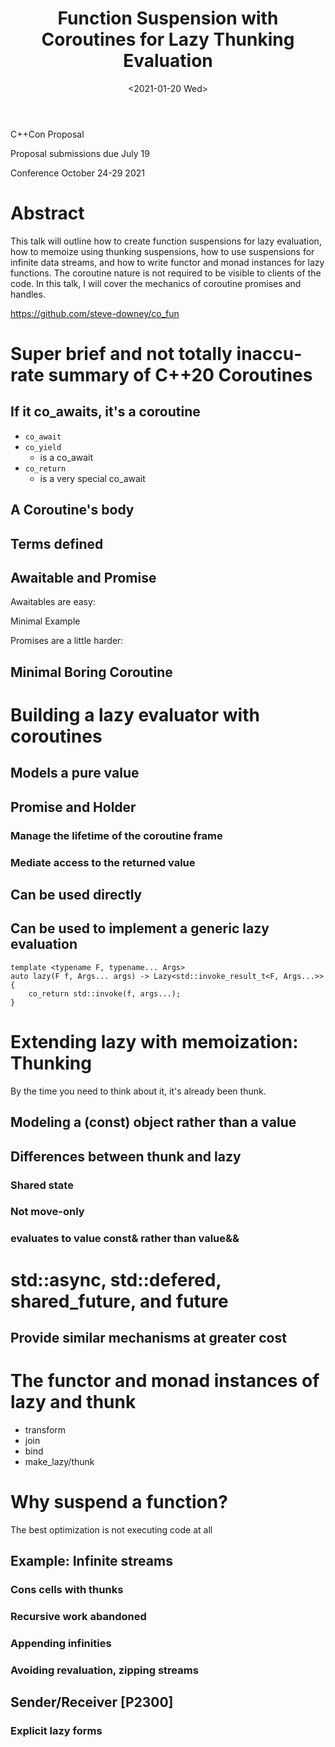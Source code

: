 #+OPTIONS: ':nil *:t -:t ::t <:t H:3 \n:nil ^:nil arch:headline author:nil
#+OPTIONS: broken-links:nil c:nil creator:nil d:(not "LOGBOOK") date:nil e:t
#+OPTIONS: email:nil f:t inline:t num:3 p:nil pri:nil prop:nil stat:t tags:t
#+OPTIONS: tasks:t tex:t timestamp:t title:t toc:nil todo:t |:t
#+TITLE: Function Suspension with Coroutines for Lazy Thunking Evaluation
#+AUTHOR: Steve Downey
#+EMAIL: sdowney2@bloomberg.net, sdowney@gmail.com
#+LANGUAGE: en
#+SELECT_TAGS: export
#+EXCLUDE_TAGS: noexport
#+LATEX_CLASS: article
#+LATEX_CLASS_OPTIONS:
#+LATEX_HEADER:
#+LATEX_HEADER_EXTRA:
#+DESCRIPTION:
#+KEYWORDS:
#+SUBTITLE:
#+LATEX_COMPILER: pdflatex
#+DATE: <2021-01-20 Wed>
#+STARTUP: showall
#+OPTIONS: html-link-use-abs-url:nil html-postamble:nil html-preamble:t
#+OPTIONS: html-scripts:t html-style:t html5-fancy:nil tex:t
#+HTML_DOCTYPE: xhtml-strict
#+HTML_CONTAINER: div
#+DESCRIPTION:
#+KEYWORDS:
#+HTML_LINK_HOME:
#+HTML_LINK_UP:
#+HTML_MATHJAX:
#+HTML_HEAD:
#+HTML_HEAD_EXTRA:
#+SUBTITLE:
#+INFOJS_OPT:

C++Con Proposal

Proposal submissions due	July 19

Conference October 24-29 2021

* Abstract
This talk will outline how to create function suspensions for lazy evaluation, how to memoize using thunking suspensions, how to use suspensions for infinite data streams, and how to write functor and monad instances for lazy functions. The coroutine nature is not required to be visible to clients of the code. In this talk, I will cover the mechanics of coroutine promises and handles.

https://github.com/steve-downey/co_fun

* IPWG Publication Checklist :noexport:

** Will any client data be used?
   No

** Will any proprietary data be published?
   No


** Will the publication expose information about our internal operations, practices, policies or security?
   No


** Will the publication give away any critical competitive advantage?
   No


** Will the publication reveal any product functionality that hasn’t yet been released?
   No


** Will the publication paint Bloomberg or its technology in a negative light?
   No


** Will the publication disparage another company and/or paint it in a negative light?
   No


** Will any code be published? Will the publication mention any code which has not been published?
   Yes. The code will be de novo for the talk, but is implemented in terms of std library components.


** Will any proprietary data be used?
   No


** Will the publication reveal confidential or proprietary information belonging to or pertaining to our vendors, partners, licensors, etc.?
   No


** Will the publication mention (in any form) any of Bloomberg's vendors or partners, or any commercial products?
   No


** Will any software not originating at Bloomberg be used?
   No


** Will any data not originating at Bloomberg be used?
   No

* Super brief and not totally inaccurate summary of C++20 Coroutines
**  If it co_awaits, it's a coroutine
    - ~co_await~
    - ~co_yield~
      * is a co_await
    - ~co_return~
      * is a very special co_await

** A Coroutine's body
** Terms defined
** Awaitable and Promise
**** Awaitables are easy:
**** Minimal Example
**** Promises are a little harder:
** Minimal Boring Coroutine
* Building a lazy evaluator with coroutines
** Models a pure value
** Promise and Holder
*** Manage the lifetime of the coroutine frame
*** Mediate access to the returned value
** Can be used directly
** Can be used to implement a generic lazy evaluation
   #+begin_src C++
template <typename F, typename... Args>
auto lazy(F f, Args... args) -> Lazy<std::invoke_result_t<F, Args...>> {
    co_return std::invoke(f, args...);
}
   #+end_src
* Extending lazy with memoization: Thunking
  By the time you need to think about it, it's already been thunk.
** Modeling a (const) object rather than a value
** Differences between thunk and lazy
*** Shared state
*** Not move-only
*** evaluates to value const& rather than value&&
* std::async, std::defered, shared_future, and future
** Provide similar mechanisms at greater cost
* The functor and monad instances of lazy and thunk
  - transform
  - join
  - bind
  - make_lazy/thunk
* Why suspend a function?
  The best optimization is not executing code at all
** Example: Infinite streams
*** Cons cells with thunks
*** Recursive work abandoned
*** Appending infinities
*** Avoiding revaluation, zipping streams
** Sender/Receiver [P2300]
*** Explicit lazy forms
